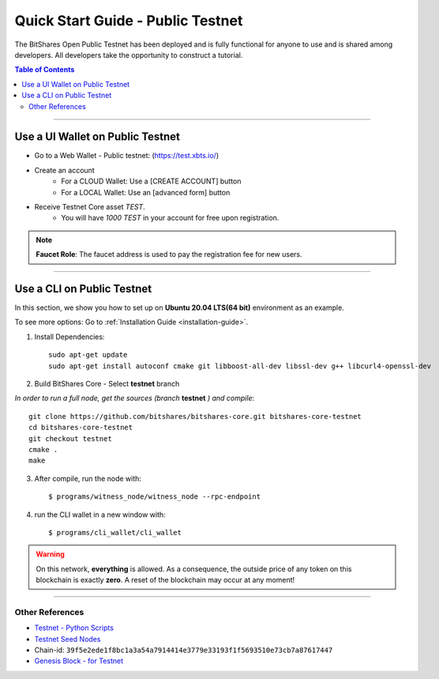 
.. _public-testnet-details:

*************************************
Quick Start Guide - Public Testnet
*************************************

The BitShares Open Public Testnet has been deployed and is fully functional for anyone to use and is shared among developers. All developers take the opportunity to construct a tutorial.


.. contents:: Table of Contents
   :local:
   
-------

Use a UI Wallet on Public Testnet
=======================================

- Go to a Web Wallet - Public testnet: (https://test.xbts.io/)
- Create an account
   - For a CLOUD Wallet: Use a [CREATE ACCOUNT] button
   - For a LOCAL Wallet: Use an [advanced form] button
- Receive Testnet Core asset *TEST*.
   - You will have `1000 TEST` in your account for free upon registration.

.. note:: **Faucet Role**: The faucet address is used to pay the registration fee for new users.

-------------------


Use a CLI on Public Testnet
=================================

In this section, we show you how to set up on **Ubuntu 20.04 LTS(64 bit)** environment as an example.

To see more options: Go to :ref:`Installation Guide <installation-guide>`.

1. Install Dependencies::

	 sudo apt-get update
	 sudo apt-get install autoconf cmake git libboost-all-dev libssl-dev g++ libcurl4-openssl-dev

2. Build BitShares Core - Select **testnet** branch

*In order to run a full node, get the sources (branch* **testnet** *) and compile*::

	 git clone https://github.com/bitshares/bitshares-core.git bitshares-core-testnet
	 cd bitshares-core-testnet    
	 git checkout testnet
	 cmake .
	 make

3. After compile, run the node with::

        $ programs/witness_node/witness_node --rpc-endpoint

4. run the CLI wallet in a new window with::

        $ programs/cli_wallet/cli_wallet

.. Warning:: On this network, **everything** is allowed. As a consequence, the outside price of any token on this blockchain is exactly **zero**. A reset of the blockchain may occur at any moment!


-----------------

Other References
---------------------

- `Testnet - Python Scripts <https://github.com/BitSharesEurope/testnet-pythonscripts>`_
- `Testnet Seed Nodes <https://github.com/bitshares/bitshares-core/blob/testnet/libraries/egenesis/seed-nodes-testnet.txt>`_
- Chain-id: ``39f5e2ede1f8bc1a3a54a7914414e3779e33193f1f5693510e73cb7a87617447``
- `Genesis Block - for Testnet <https://github.com/bitshares/bitshares-core/blob/testnet/libraries/egenesis/genesis.json>`_

